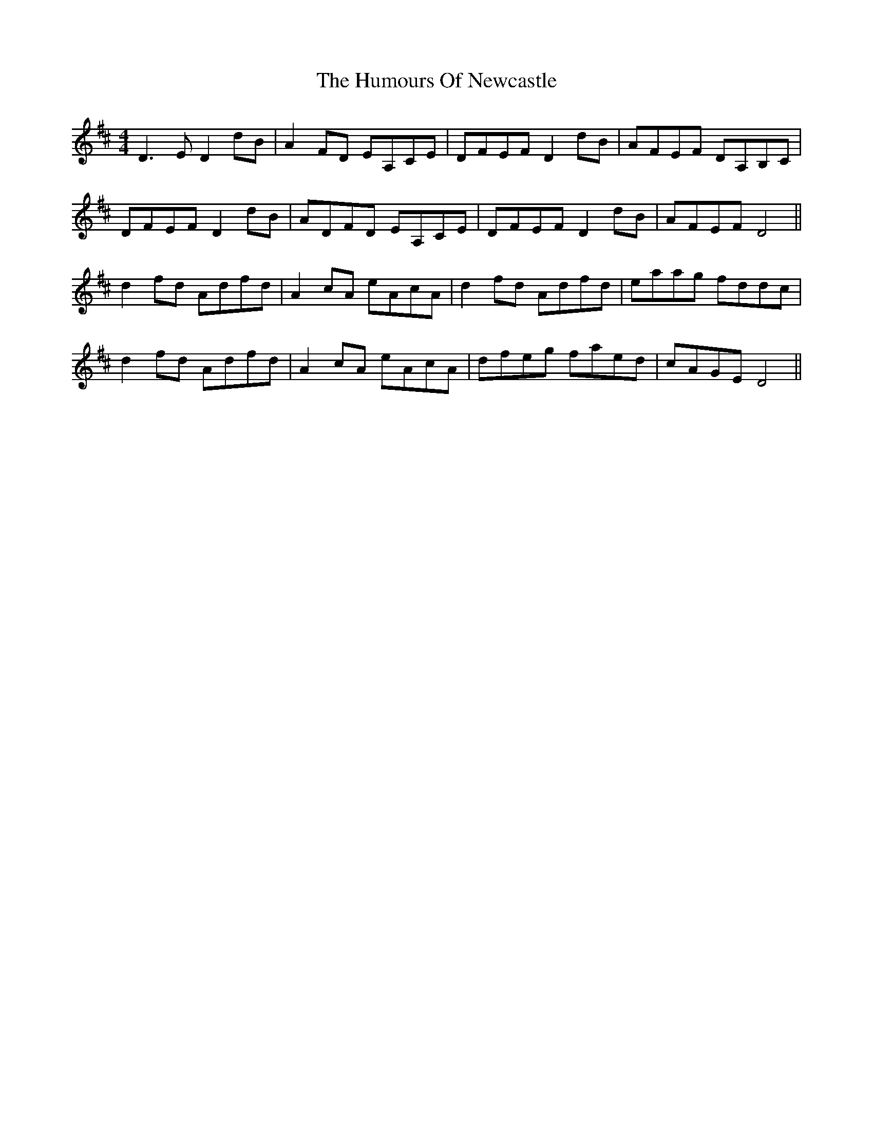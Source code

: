 X: 18263
T: Humours Of Newcastle, The
R: reel
M: 4/4
K: Dmajor
D3E D2 dB|A2 FD EA,CE|DFEF D2 dB|AFEF DA,B,C|
DFEF D2 dB|ADFD EA,CE|DFEF D2 dB|AFEF D4||
d2 fd Adfd|A2 cA eAcA|d2 fd Adfd|eaag fddc|
d2 fd Adfd|A2 cA eAcA|dfeg faed|cAGE D4||

